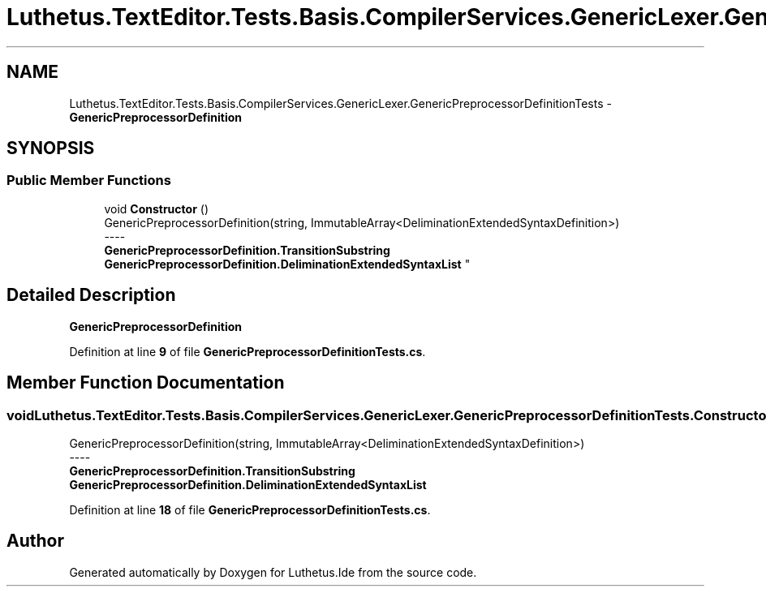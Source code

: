 .TH "Luthetus.TextEditor.Tests.Basis.CompilerServices.GenericLexer.GenericPreprocessorDefinitionTests" 3 "Version 1.0.0" "Luthetus.Ide" \" -*- nroff -*-
.ad l
.nh
.SH NAME
Luthetus.TextEditor.Tests.Basis.CompilerServices.GenericLexer.GenericPreprocessorDefinitionTests \- \fBGenericPreprocessorDefinition\fP  

.SH SYNOPSIS
.br
.PP
.SS "Public Member Functions"

.in +1c
.ti -1c
.RI "void \fBConstructor\fP ()"
.br
.RI "GenericPreprocessorDefinition(string, ImmutableArray<DeliminationExtendedSyntaxDefinition>) 
.br
----
.br
 \fBGenericPreprocessorDefinition\&.TransitionSubstring\fP \fBGenericPreprocessorDefinition\&.DeliminationExtendedSyntaxList\fP "
.in -1c
.SH "Detailed Description"
.PP 
\fBGenericPreprocessorDefinition\fP 
.PP
Definition at line \fB9\fP of file \fBGenericPreprocessorDefinitionTests\&.cs\fP\&.
.SH "Member Function Documentation"
.PP 
.SS "void Luthetus\&.TextEditor\&.Tests\&.Basis\&.CompilerServices\&.GenericLexer\&.GenericPreprocessorDefinitionTests\&.Constructor ()"

.PP
GenericPreprocessorDefinition(string, ImmutableArray<DeliminationExtendedSyntaxDefinition>) 
.br
----
.br
 \fBGenericPreprocessorDefinition\&.TransitionSubstring\fP \fBGenericPreprocessorDefinition\&.DeliminationExtendedSyntaxList\fP 
.PP
Definition at line \fB18\fP of file \fBGenericPreprocessorDefinitionTests\&.cs\fP\&.

.SH "Author"
.PP 
Generated automatically by Doxygen for Luthetus\&.Ide from the source code\&.
